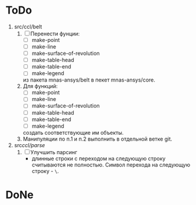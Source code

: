 * ToDo
1. src/ccl/belt
   1. [ ] Перенести фунции:
      - [ ] make-point
      - [ ] make-line
      - [ ] make-surface-of-revolution
      - [ ] make-table-head
      - [ ] make-table-end
      - [ ] make-legend
      из пакета mnas-ansys/belt в пекет mnas-ansys/core.
   2. Для функций:
      - [ ] make-point
      - [ ] make-line
      - [ ] make-surface-of-revolution
      - [ ] make-table-head
      - [ ] make-table-end
      - [ ] make-legend
      создать соответствующие им объекты.
   3. Манипуляции по п.1 и п.2 выполнить в отдельной ветке git.
1. src/ccl/parse/
   1. [ ] Улучшить парсинг
      - длинные строки с переходом на следующую строку считываются не
        полностью. Символ перехода на следующую строку - =\=.
* DoNe
